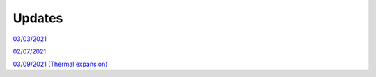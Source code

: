 Updates
=======

`03/03/2021`_

`02/07/2021`_

`03/09/2021 (Thermal expansion)`_

.. _03/03/2021: _static/update.html

.. _02/07/2021: _static/p_static.html

.. _03/09/2021 (Thermal expansion): _static/thermal_expansion_update.html
